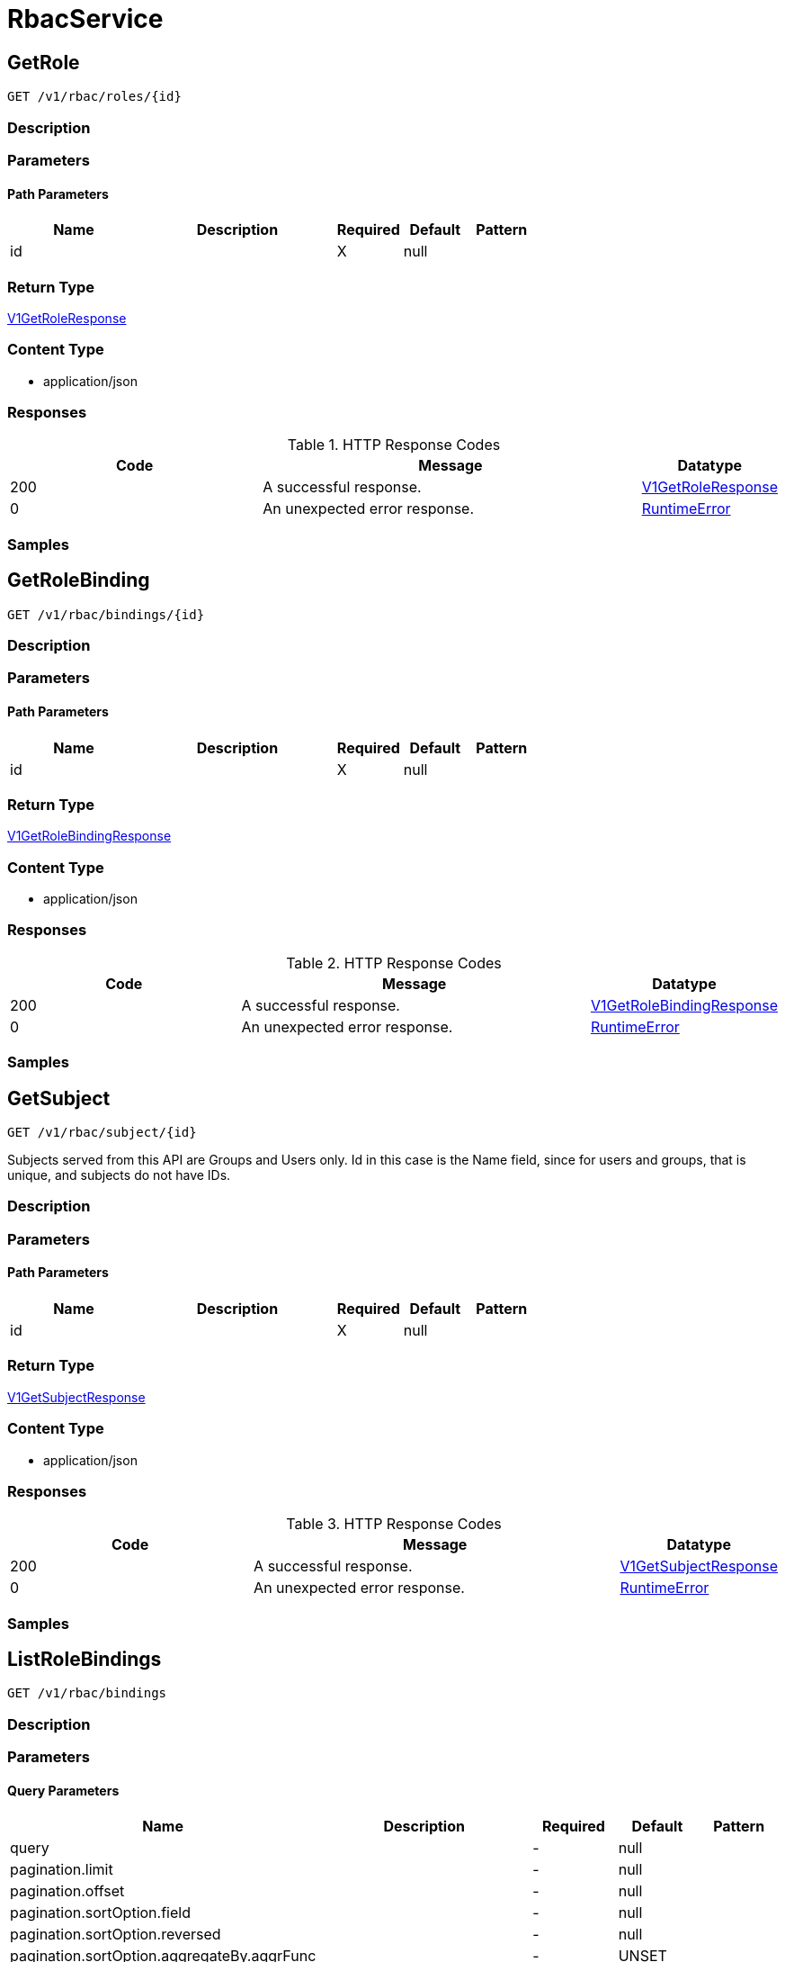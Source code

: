 // Auto-generated by scripts. Do not edit.
:_mod-docs-content-type: ASSEMBLY
:context: RbacService



[id="RbacService_{context}"]
= RbacService

:toc: macro
:toc-title:

toc::[]



[id="RbacServiceGetRole_{context}"]
== GetRole

`GET /v1/rbac/roles/{id}`



=== Description







=== Parameters

==== Path Parameters

[cols="2,3,1,1,1"]
|===
|Name| Description| Required| Default| Pattern

| id
|
| X
| null
|

|===






=== Return Type

<<V1GetRoleResponse_{context}, V1GetRoleResponse>>


=== Content Type

* application/json

=== Responses

.HTTP Response Codes
[cols="2,3,1"]
|===
| Code | Message | Datatype


| 200
| A successful response.
|  <<V1GetRoleResponse_{context}, V1GetRoleResponse>>


| 0
| An unexpected error response.
|  <<RuntimeError_{context}, RuntimeError>>

|===

=== Samples









ifdef::internal-generation[]
=== Implementation



endif::internal-generation[]


[id="RbacServiceGetRoleBinding_{context}"]
== GetRoleBinding

`GET /v1/rbac/bindings/{id}`



=== Description







=== Parameters

==== Path Parameters

[cols="2,3,1,1,1"]
|===
|Name| Description| Required| Default| Pattern

| id
|
| X
| null
|

|===






=== Return Type

<<V1GetRoleBindingResponse_{context}, V1GetRoleBindingResponse>>


=== Content Type

* application/json

=== Responses

.HTTP Response Codes
[cols="2,3,1"]
|===
| Code | Message | Datatype


| 200
| A successful response.
|  <<V1GetRoleBindingResponse_{context}, V1GetRoleBindingResponse>>


| 0
| An unexpected error response.
|  <<RuntimeError_{context}, RuntimeError>>

|===

=== Samples









ifdef::internal-generation[]
=== Implementation



endif::internal-generation[]


[id="RbacServiceGetSubject_{context}"]
== GetSubject

`GET /v1/rbac/subject/{id}`

Subjects served from this API are Groups and Users only. Id in this case is the Name field, since for users and groups, that is unique, and subjects do not have IDs.

=== Description







=== Parameters

==== Path Parameters

[cols="2,3,1,1,1"]
|===
|Name| Description| Required| Default| Pattern

| id
|
| X
| null
|

|===






=== Return Type

<<V1GetSubjectResponse_{context}, V1GetSubjectResponse>>


=== Content Type

* application/json

=== Responses

.HTTP Response Codes
[cols="2,3,1"]
|===
| Code | Message | Datatype


| 200
| A successful response.
|  <<V1GetSubjectResponse_{context}, V1GetSubjectResponse>>


| 0
| An unexpected error response.
|  <<RuntimeError_{context}, RuntimeError>>

|===

=== Samples









ifdef::internal-generation[]
=== Implementation



endif::internal-generation[]


[id="RbacServiceListRoleBindings_{context}"]
== ListRoleBindings

`GET /v1/rbac/bindings`



=== Description







=== Parameters





==== Query Parameters

[cols="2,3,1,1,1"]
|===
|Name| Description| Required| Default| Pattern

| query
|
| -
| null
|

| pagination.limit
|
| -
| null
|

| pagination.offset
|
| -
| null
|

| pagination.sortOption.field
|
| -
| null
|

| pagination.sortOption.reversed
|
| -
| null
|

| pagination.sortOption.aggregateBy.aggrFunc
|
| -
| UNSET
|

| pagination.sortOption.aggregateBy.distinct
|
| -
| null
|

|===


=== Return Type

<<V1ListRoleBindingsResponse_{context}, V1ListRoleBindingsResponse>>


=== Content Type

* application/json

=== Responses

.HTTP Response Codes
[cols="2,3,1"]
|===
| Code | Message | Datatype


| 200
| A successful response.
|  <<V1ListRoleBindingsResponse_{context}, V1ListRoleBindingsResponse>>


| 0
| An unexpected error response.
|  <<RuntimeError_{context}, RuntimeError>>

|===

=== Samples









ifdef::internal-generation[]
=== Implementation



endif::internal-generation[]


[id="RbacServiceListRoles_{context}"]
== ListRoles

`GET /v1/rbac/roles`



=== Description







=== Parameters





==== Query Parameters

[cols="2,3,1,1,1"]
|===
|Name| Description| Required| Default| Pattern

| query
|
| -
| null
|

| pagination.limit
|
| -
| null
|

| pagination.offset
|
| -
| null
|

| pagination.sortOption.field
|
| -
| null
|

| pagination.sortOption.reversed
|
| -
| null
|

| pagination.sortOption.aggregateBy.aggrFunc
|
| -
| UNSET
|

| pagination.sortOption.aggregateBy.distinct
|
| -
| null
|

|===


=== Return Type

<<V1ListRolesResponse_{context}, V1ListRolesResponse>>


=== Content Type

* application/json

=== Responses

.HTTP Response Codes
[cols="2,3,1"]
|===
| Code | Message | Datatype


| 200
| A successful response.
|  <<V1ListRolesResponse_{context}, V1ListRolesResponse>>


| 0
| An unexpected error response.
|  <<RuntimeError_{context}, RuntimeError>>

|===

=== Samples









ifdef::internal-generation[]
=== Implementation



endif::internal-generation[]


[id="RbacServiceListSubjects_{context}"]
== ListSubjects

`GET /v1/rbac/subjects`



=== Description







=== Parameters





==== Query Parameters

[cols="2,3,1,1,1"]
|===
|Name| Description| Required| Default| Pattern

| query
|
| -
| null
|

| pagination.limit
|
| -
| null
|

| pagination.offset
|
| -
| null
|

| pagination.sortOption.field
|
| -
| null
|

| pagination.sortOption.reversed
|
| -
| null
|

| pagination.sortOption.aggregateBy.aggrFunc
|
| -
| UNSET
|

| pagination.sortOption.aggregateBy.distinct
|
| -
| null
|

|===


=== Return Type

<<V1ListSubjectsResponse_{context}, V1ListSubjectsResponse>>


=== Content Type

* application/json

=== Responses

.HTTP Response Codes
[cols="2,3,1"]
|===
| Code | Message | Datatype


| 200
| A successful response.
|  <<V1ListSubjectsResponse_{context}, V1ListSubjectsResponse>>


| 0
| An unexpected error response.
|  <<RuntimeError_{context}, RuntimeError>>

|===

=== Samples









ifdef::internal-generation[]
=== Implementation



endif::internal-generation[]


[id="common-object-reference_{context}"]
== Common object reference



[id="ProtobufAny_{context}"]
=== _ProtobufAny_
 

`Any` contains an arbitrary serialized protocol buffer message along with a
URL that describes the type of the serialized message.

Protobuf library provides support to pack/unpack Any values in the form
of utility functions or additional generated methods of the Any type.

Example 1: Pack and unpack a message in C++.

    Foo foo = ...;
    Any any;
    any.PackFrom(foo);
    ...
    if (any.UnpackTo(&foo)) {
      ...
    }

Example 2: Pack and unpack a message in Java.

    Foo foo = ...;
    Any any = Any.pack(foo);
    ...
    if (any.is(Foo.class)) {
      foo = any.unpack(Foo.class);
    }
    // or ...
    if (any.isSameTypeAs(Foo.getDefaultInstance())) {
      foo = any.unpack(Foo.getDefaultInstance());
    }

 Example 3: Pack and unpack a message in Python.

    foo = Foo(...)
    any = Any()
    any.Pack(foo)
    ...
    if any.Is(Foo.DESCRIPTOR):
      any.Unpack(foo)
      ...

 Example 4: Pack and unpack a message in Go

     foo := &pb.Foo{...}
     any, err := anypb.New(foo)
     if err != nil {
       ...
     }
     ...
     foo := &pb.Foo{}
     if err := any.UnmarshalTo(foo); err != nil {
       ...
     }

The pack methods provided by protobuf library will by default use
'type.googleapis.com/full.type.name' as the type URL and the unpack
methods only use the fully qualified type name after the last '/'
in the type URL, for example "foo.bar.com/x/y.z" will yield type
name "y.z".

==== JSON representation
The JSON representation of an `Any` value uses the regular
representation of the deserialized, embedded message, with an
additional field `@type` which contains the type URL. Example:

    package google.profile;
    message Person {
      string first_name = 1;
      string last_name = 2;
    }

    {
      "@type": "type.googleapis.com/google.profile.Person",
      "firstName": <string>,
      "lastName": <string>
    }

If the embedded message type is well-known and has a custom JSON
representation, that representation will be embedded adding a field
`value` which holds the custom JSON in addition to the `@type`
field. Example (for message [google.protobuf.Duration][]):

    {
      "@type": "type.googleapis.com/google.protobuf.Duration",
      "value": "1.212s"
    }


[.fields-ProtobufAny]
[cols="2,1,1,2,4,1"]
|===
| Field Name| Required| Nullable | Type| Description | Format

| typeUrl
| 
| 
|   String  
| A URL/resource name that uniquely identifies the type of the serialized protocol buffer message. This string must contain at least one \"/\" character. The last segment of the URL's path must represent the fully qualified name of the type (as in `path/google.protobuf.Duration`). The name should be in a canonical form (e.g., leading \".\" is not accepted).  In practice, teams usually precompile into the binary all types that they expect it to use in the context of Any. However, for URLs which use the scheme `http`, `https`, or no scheme, one can optionally set up a type server that maps type URLs to message definitions as follows:  * If no scheme is provided, `https` is assumed. * An HTTP GET on the URL must yield a [google.protobuf.Type][]   value in binary format, or produce an error. * Applications are allowed to cache lookup results based on the   URL, or have them precompiled into a binary to avoid any   lookup. Therefore, binary compatibility needs to be preserved   on changes to types. (Use versioned type names to manage   breaking changes.)  Note: this functionality is not currently available in the official protobuf release, and it is not used for type URLs beginning with type.googleapis.com. As of May 2023, there are no widely used type server implementations and no plans to implement one.  Schemes other than `http`, `https` (or the empty scheme) might be used with implementation specific semantics.
|     

| value
| 
| 
|   byte[]  
| Must be a valid serialized protocol buffer of the above specified type.
| byte    

|===



[id="RuntimeError_{context}"]
=== _RuntimeError_
 




[.fields-RuntimeError]
[cols="2,1,1,2,4,1"]
|===
| Field Name| Required| Nullable | Type| Description | Format

| error
| 
| 
|   String  
| 
|     

| code
| 
| 
|   Integer  
| 
| int32    

| message
| 
| 
|   String  
| 
|     

| details
| 
| 
|   List   of <<ProtobufAny_{context}, ProtobufAny>>
| 
|     

|===



[id="StorageK8sRole_{context}"]
=== _StorageK8sRole_
 Properties of an individual k8s Role or ClusterRole. ////////////////////////////////////////




[.fields-StorageK8sRole]
[cols="2,1,1,2,4,1"]
|===
| Field Name| Required| Nullable | Type| Description | Format

| id
| 
| 
|   String  
| 
|     

| name
| 
| 
|   String  
| 
|     

| namespace
| 
| 
|   String  
| 
|     

| clusterId
| 
| 
|   String  
| 
|     

| clusterName
| 
| 
|   String  
| 
|     

| clusterRole
| 
| 
|   Boolean  
| 
|     

| labels
| 
| 
|   Map   of `string`
| 
|     

| annotations
| 
| 
|   Map   of `string`
| 
|     

| createdAt
| 
| 
|   Date  
| 
| date-time    

| rules
| 
| 
|   List   of <<StoragePolicyRule_{context}, StoragePolicyRule>>
| 
|     

|===



[id="StorageK8sRoleBinding_{context}"]
=== _StorageK8sRoleBinding_
 Properties of an individual k8s RoleBinding or ClusterRoleBinding. ////////////////////////////////////////




[.fields-StorageK8sRoleBinding]
[cols="2,1,1,2,4,1"]
|===
| Field Name| Required| Nullable | Type| Description | Format

| id
| 
| 
|   String  
| 
|     

| name
| 
| 
|   String  
| 
|     

| namespace
| 
| 
|   String  
| 
|     

| clusterId
| 
| 
|   String  
| 
|     

| clusterName
| 
| 
|   String  
| 
|     

| clusterRole
| 
| 
|   Boolean  
| ClusterRole specifies whether the binding binds a cluster role. However, it cannot be used to determine whether the binding is a cluster role binding. This can be done in conjunction with the namespace. If the namespace is empty and cluster role is true, the binding is a cluster role binding.
|     

| labels
| 
| 
|   Map   of `string`
| 
|     

| annotations
| 
| 
|   Map   of `string`
| 
|     

| createdAt
| 
| 
|   Date  
| 
| date-time    

| subjects
| 
| 
|   List   of <<StorageSubject_{context}, StorageSubject>>
| 
|     

| roleId
| 
| 
|   String  
| 
|     

|===



[id="StoragePolicyRule_{context}"]
=== _StoragePolicyRule_
 Properties of an individual rules that grant permissions to resources. ////////////////////////////////////////




[.fields-StoragePolicyRule]
[cols="2,1,1,2,4,1"]
|===
| Field Name| Required| Nullable | Type| Description | Format

| verbs
| 
| 
|   List   of `string`
| 
|     

| apiGroups
| 
| 
|   List   of `string`
| 
|     

| resources
| 
| 
|   List   of `string`
| 
|     

| nonResourceUrls
| 
| 
|   List   of `string`
| 
|     

| resourceNames
| 
| 
|   List   of `string`
| 
|     

|===



[id="StorageSubject_{context}"]
=== _StorageSubject_
 Properties of an individual subjects who are granted roles via role bindings. ////////////////////////////////////////




[.fields-StorageSubject]
[cols="2,1,1,2,4,1"]
|===
| Field Name| Required| Nullable | Type| Description | Format

| id
| 
| 
|   String  
| 
|     

| kind
| 
| 
|  <<StorageSubjectKind_{context}, StorageSubjectKind>>  
| 
|    UNSET_KIND, SERVICE_ACCOUNT, USER, GROUP,  

| name
| 
| 
|   String  
| 
|     

| namespace
| 
| 
|   String  
| 
|     

| clusterId
| 
| 
|   String  
| 
|     

| clusterName
| 
| 
|   String  
| 
|     

|===



[id="StorageSubjectKind_{context}"]
=== _StorageSubjectKind_
 






[.fields-StorageSubjectKind]
[cols="1"]
|===
| Enum Values

| UNSET_KIND
| SERVICE_ACCOUNT
| USER
| GROUP

|===


[id="V1GetRoleBindingResponse_{context}"]
=== _V1GetRoleBindingResponse_
 




[.fields-V1GetRoleBindingResponse]
[cols="2,1,1,2,4,1"]
|===
| Field Name| Required| Nullable | Type| Description | Format

| binding
| 
| 
| <<StorageK8sRoleBinding_{context}, StorageK8sRoleBinding>>    
| 
|     

|===



[id="V1GetRoleResponse_{context}"]
=== _V1GetRoleResponse_
 




[.fields-V1GetRoleResponse]
[cols="2,1,1,2,4,1"]
|===
| Field Name| Required| Nullable | Type| Description | Format

| role
| 
| 
| <<StorageK8sRole_{context}, StorageK8sRole>>    
| 
|     

|===



[id="V1GetSubjectResponse_{context}"]
=== _V1GetSubjectResponse_
 




[.fields-V1GetSubjectResponse]
[cols="2,1,1,2,4,1"]
|===
| Field Name| Required| Nullable | Type| Description | Format

| subject
| 
| 
| <<StorageSubject_{context}, StorageSubject>>    
| 
|     

| clusterRoles
| 
| 
|   List   of <<StorageK8sRole_{context}, StorageK8sRole>>
| 
|     

| scopedRoles
| 
| 
|   List   of <<V1ScopedRoles_{context}, V1ScopedRoles>>
| 
|     

|===



[id="V1ListRoleBindingsResponse_{context}"]
=== _V1ListRoleBindingsResponse_
 A list of k8s role bindings (free of scoped information) Next Tag: 2




[.fields-V1ListRoleBindingsResponse]
[cols="2,1,1,2,4,1"]
|===
| Field Name| Required| Nullable | Type| Description | Format

| bindings
| 
| 
|   List   of <<StorageK8sRoleBinding_{context}, StorageK8sRoleBinding>>
| 
|     

|===



[id="V1ListRolesResponse_{context}"]
=== _V1ListRolesResponse_
 A list of k8s roles (free of scoped information) Next Tag: 2




[.fields-V1ListRolesResponse]
[cols="2,1,1,2,4,1"]
|===
| Field Name| Required| Nullable | Type| Description | Format

| roles
| 
| 
|   List   of <<StorageK8sRole_{context}, StorageK8sRole>>
| 
|     

|===



[id="V1ListSubjectsResponse_{context}"]
=== _V1ListSubjectsResponse_
 A list of k8s subjects (users and groups only, for service accounts, try the service account service) Next Tag: 2




[.fields-V1ListSubjectsResponse]
[cols="2,1,1,2,4,1"]
|===
| Field Name| Required| Nullable | Type| Description | Format

| subjectAndRoles
| 
| 
|   List   of <<V1SubjectAndRoles_{context}, V1SubjectAndRoles>>
| 
|     

|===



[id="V1ScopedRoles_{context}"]
=== _V1ScopedRoles_
 




[.fields-V1ScopedRoles]
[cols="2,1,1,2,4,1"]
|===
| Field Name| Required| Nullable | Type| Description | Format

| namespace
| 
| 
|   String  
| 
|     

| roles
| 
| 
|   List   of <<StorageK8sRole_{context}, StorageK8sRole>>
| 
|     

|===



[id="V1SubjectAndRoles_{context}"]
=== _V1SubjectAndRoles_
 




[.fields-V1SubjectAndRoles]
[cols="2,1,1,2,4,1"]
|===
| Field Name| Required| Nullable | Type| Description | Format

| subject
| 
| 
| <<StorageSubject_{context}, StorageSubject>>    
| 
|     

| roles
| 
| 
|   List   of <<StorageK8sRole_{context}, StorageK8sRole>>
| 
|     

|===



